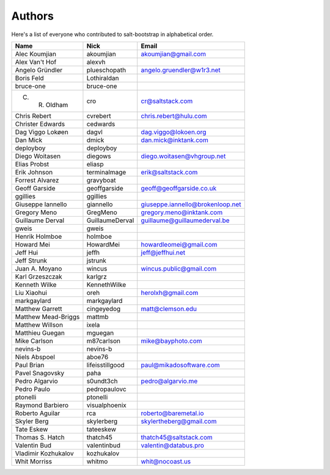 Authors
=======

Here's a list of everyone who contributed to salt-bootstrap in alphabetical
order.

==========================  =====================  ============================
Name                        Nick                   Email
==========================  =====================  ============================
Alec Koumjian               akoumjian              akoumjian@gmail.com
Alex Van't Hof              alexvh
Angelo Gründler             plueschopath           angelo.gruendler@w1r3.net
Boris Feld                  Lothiraldan
bruce-one                   bruce-one
C. R. Oldham                cro                    cr@saltstack.com
Chris Rebert                cvrebert               chris.rebert@hulu.com
Christer Edwards            cedwards
Dag Viggo Lokøen            dagvl                  dag.viggo@lokoen.org
Dan Mick                    dmick                  dan.mick@inktank.com
deployboy                   deployboy
Diego Woitasen              diegows                diego.woitasen@vhgroup.net
Elias Probst                eliasp
Erik Johnson                terminalmage           erik@saltstack.com
Forrest Alvarez             gravyboat
Geoff Garside               geoffgarside           geoff@geoffgarside.co.uk
ggillies                    ggillies
Giuseppe Iannello           giannello              giuseppe.iannello@brokenloop.net
Gregory Meno                GregMeno               gregory.meno@inktank.com
Guillaume Derval            GuillaumeDerval        guillaume@guillaumederval.be
gweis                       gweis
Henrik Holmboe              holmboe
Howard Mei                  HowardMei              howardleomei@gmail.com
Jeff Hui                    jeffh                  jeff@jeffhui.net
Jeff Strunk                 jstrunk
Juan A. Moyano              wincus                 wincus.public@gmail.com
Karl Grzeszczak             karlgrz
Kenneth Wilke               KennethWilke
Liu Xiaohui                 oreh                   herolxh@gmail.com
markgaylard                 markgaylard
Matthew Garrett             cingeyedog             matt@clemson.edu
Matthew Mead-Briggs         mattmb
Matthew Willson             ixela
Matthieu Guegan             mguegan
Mike Carlson                m87carlson             mike@bayphoto.com
nevins-b                    nevins-b
Niels Abspoel               aboe76
Paul Brian                  lifeisstillgood        paul@mikadosoftware.com
Pavel Snagovsky             paha
Pedro Algarvio              s0undt3ch              pedro@algarvio.me
Pedro Paulo                 pedropaulovc
ptonelli                    ptonelli
Raymond Barbiero            visualphoenix
Roberto Aguilar             rca                    roberto@baremetal.io
Skyler Berg                 skylerberg             skylertheberg@gmail.com
Tate Eskew                  tateeskew
Thomas S. Hatch             thatch45               thatch45@saltstack.com
Valentin Bud                valentinbud            valentin@databus.pro
Vladimir Kozhukalov         kozhukalov
Whit Morriss                whitmo                 whit@nocoast.us
==========================  =====================  ============================
